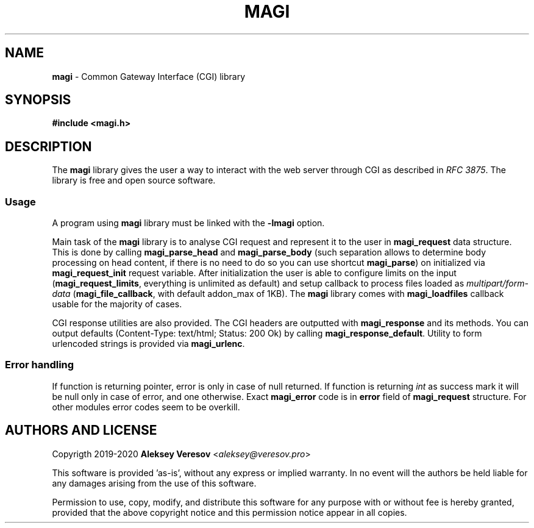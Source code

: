 .TH MAGI 3 2020-05-02 v0.0.1 "Library Manual"
.SH NAME
.B magi
\- Common Gateway Interface (CGI) library
.SH SYNOPSIS
.B #include <magi.h>
.SH DESCRIPTION
The
.B magi
library gives the user a way to interact with the web server
through CGI as described in
.IR "RFC 3875" .
The library is free and open source software.
.SS Usage
A program using
.B magi
library must be linked with the
.B -lmagi
option.
.P
Main task of the
.B magi
library is to analyse CGI request and represent it to the user in
.B magi_request
data structure.  This is done by calling
.B magi_parse_head
and
.B magi_parse_body
(such separation allows to determine body processing on head content,
if there is no need to do so you can use shortcut
.BR magi_parse )
on initialized via
.B magi_request_init
request variable.  After initialization the user is able to configure
limits on the input
.RB ( magi_request_limits ,
everything is unlimited as default)
and setup callback to process files loaded as
.I multipart/form-data
.RB ( magi_file_callback ,
with default addon_max of 1KB).
The
.B magi
library comes with
.B magi_loadfiles
callback usable for the majority of cases.
.P
CGI response utilities are also provided.  The CGI headers are
outputted with
.B magi_response
and its methods.  You can output defaults (Content-Type: text/html;
Status: 200 Ok) by calling
.BR magi_response_default .
Utility to form urlencoded strings is provided via
.BR magi_urlenc .
.SS Error handling
If function is returning pointer, error is only in case of null returned.
If function is returning
.I int
as success mark it will be null only in case of error, and one otherwise.
Exact
.B magi_error
code is in
.B error
field of
.B magi_request
structure.  For other modules error codes seem to be overkill.
.SH AUTHORS AND LICENSE
Copyrigth 2019-2020
.B Aleksey Veresov
.RI < aleksey@veresov.pro >
.P
This software is provided 'as-is', without any express or implied warranty.
In no event will the authors be held liable for any damages arising from
the use of this software.
.P
Permission to use, copy, modify, and distribute this software for any
purpose with or without fee is hereby granted, provided that the above
copyright notice and this permission notice appear in all copies.
